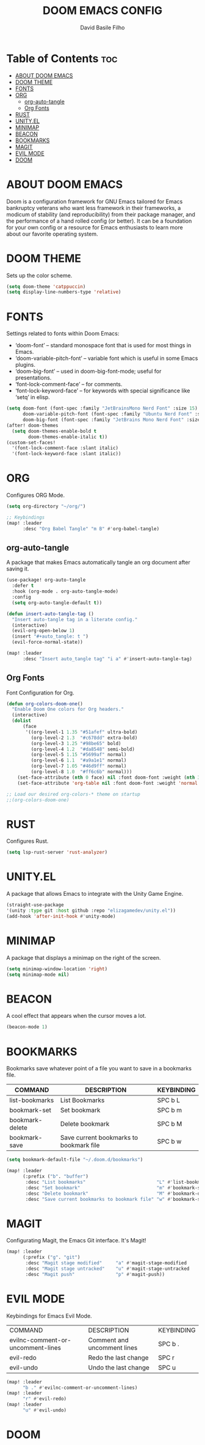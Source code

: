 #+title: DOOM EMACS CONFIG
#+author: David Basile Filho
#+startup: showeverything
#+description: An org document for David Basile Filho's Doom Emacs Configurations
#+property: header-args :tangle config.el
#+auto_tangle: t

* Table of Contents :toc:
- [[#about-doom-emacs][ABOUT DOOM EMACS]]
- [[#doom-theme][DOOM THEME]]
- [[#fonts][FONTS]]
- [[#org][ORG]]
  - [[#org-auto-tangle][org-auto-tangle]]
  - [[#org-fonts][Org Fonts]]
- [[#rust][RUST]]
- [[#unityel][UNITY.EL]]
- [[#minimap][MINIMAP]]
- [[#beacon][BEACON]]
- [[#bookmarks][BOOKMARKS]]
- [[#magit][MAGIT]]
- [[#evil-mode][EVIL MODE]]
- [[#doom][DOOM]]

* ABOUT DOOM EMACS
Doom is a configuration framework for GNU Emacs tailored for Emacs bankruptcy veterans who want less framework in their frameworks, a modicum of stability (and reproducibility) from their package manager, and the performance of a hand rolled config (or better). It can be a foundation for your own config or a resource for Emacs enthusiasts to learn more about our favorite operating system.

* DOOM THEME
Sets up the color scheme.

#+begin_src emacs-lisp
(setq doom-theme 'catppuccin)
(setq display-line-numbers-type 'relative)
#+end_src

* FONTS
Settings related to fonts within Doom Emacs:
  - ‘doom-font’ – standard monospace font that is used for most things in Emacs.
  - ‘doom-variable-pitch-font’ – variable font which is useful in some Emacs plugins.
  - ‘doom-big-font’ – used in doom-big-font-mode; useful for presentations.
  - ‘font-lock-comment-face’ – for comments.
  - ‘font-lock-keyword-face’ – for keywords with special significance like ‘setq’ in elisp.

#+begin_src emacs-lisp
(setq doom-font (font-spec :family "JetBrainsMono Nerd Font" :size 15)
      doom-variable-pitch-font (font-spec :family "Ubuntu Nerd Font" :size 15)
      doom-big-font (font-spec :family "JetBrains Mono Nerd Font" :size 24))
(after! doom-themes
  (setq doom-themes-enable-bold t
        doom-themes-enable-italic t))
(custom-set-faces!
  '(font-lock-comment-face :slant italic)
  '(font-lock-keyword-face :slant italic))
#+end_src

* ORG
Configures ORG Mode.

#+begin_src emacs-lisp
(setq org-directory "~/org/")

;; Keybindings
(map! :leader
      :desc "Org Babel Tangle" "m B" #'org-babel-tangle)
#+end_src

** org-auto-tangle
A package that makes Emacs automatically tangle an org document after saving it.

#+begin_src emacs-lisp
(use-package! org-auto-tangle
  :defer t
  :hook (org-mode . org-auto-tangle-mode)
  :config
  (setq org-auto-tangle-default t))

(defun insert-auto-tangle-tag ()
  "Insert auto-tangle tag in a literate config."
  (interactive)
  (evil-org-open-below 1)
  (insert "#+auto_tangle: t ")
  (evil-force-normal-state))

(map! :leader
      :desc "Insert auto_tangle tag" "i a" #'insert-auto-tangle-tag)
#+end_src

** Org Fonts
Font Configuration for Org.

#+begin_src emacs-lisp
(defun org-colors-doom-one()
  "Enable Doom One colors for Org headers."
  (interactive)
  (dolist
      (face
       '((org-level-1 1.35 "#51afef" ultra-bold)
         (org-level-2 1.3  "#c678dd" extra-bold)
         (org-level-3 1.25 "#98be65" bold)
         (org-level-4 1.2  "#da8548" semi-bold)
         (org-level-5 1.15 "#5699af" normal)
         (org-level-6 1.1  "#a9a1e1" normal)
         (org-level-7 1.05 "#46d9ff" normal)
         (org-level-8 1.0  "#ff6c6b" normal)))
    (set-face-attribute (nth 0 face) nil :font doom-font :weight (nth 3 face) :height (nth 1 face) :foreground (nth 2 face)))
    (set-face-attribute 'org-table nil :font doom-font :weight 'normal :height 1.0 :foreground "#bfafdf"))

;; Load our desired org-colors-* theme on startup
;;(org-colors-doom-one)
#+end_src

* RUST
Configures Rust.

#+begin_src emacs-lisp
(setq lsp-rust-server 'rust-analyzer)
#+end_src

* UNITY.EL
A package that allows Emacs to integrate with the Unity Game Engine.

#+begin_src emacs-lisp
(straight-use-package
'(unity :type git :host github :repo "elizagamedev/unity.el"))
(add-hook 'after-init-hook #'unity-mode)
#+end_src

* MINIMAP
A package that displays a minimap on the right of the screen.

#+begin_src emacs-lisp
(setq minimap-window-location 'right)
(setq minimap-mode nil)
#+end_src

* BEACON
A cool effect that appears when the cursor moves a lot.

#+begin_src emacs-lisp
(beacon-mode 1)
#+end_src

* BOOKMARKS
Bookmarks save whatever point of a file you want to save in a bookmarks file.

| COMMAND         | DESCRIPTION                             | KEYBINDING |
|-----------------+-----------------------------------------+------------|
| list-bookmarks  | List Bookmarks                          | SPC b L    |
| bookmark-set    | Set bookmark                            | SPC b m    |
| bookmark-delete | Delete bookmark                         | SPC b M    |
| bookmark-save   | Save current bookmarks to bookmark file | SPC b w    |

#+begin_src emacs-lisp
(setq bookmark-default-file "~/.doom.d/bookmarks")

(map! :leader
      (:prefix ("b". "buffer")
       :desc "List bookmarks"                          "L" #'list-bookmarks
       :desc "Set bookmark"                            "m" #'bookmark-set
       :desc "Delete bookmark"                         "M" #'bookmark-delete
       :desc "Save current bookmarks to bookmark file" "w" #'bookmark-save))

#+end_src

* MAGIT
Configurating Magit, the Emacs Git interface. It's Magit!

#+begin_src emacs-lisp
(map! :leader
      (:prefix ("g". "git")
       :desc "Magit stage modified"     "a" #'magit-stage-modified
       :desc "Magit stage untracked"    "u" #'magit-stage-untracked
       :desc "Magit push"               "p" #'magit-push))
#+end_src

* EVIL MODE
Keybindings for Emacs Evil Mode.

| COMMAND                           | DESCRIPTION                 | KEYBINDING |
| evilnc-comment-or-uncomment-lines | Comment and uncomment lines | SPC b .    |
| evil-redo                         | Redo the last change        | SPC r      |
| evil-undo                         | Undo the last change        | SPC u      |

#+begin_src emacs-lisp
(map! :leader
      "b ." #'evilnc-comment-or-uncomment-lines)
(map! :leader
      "r" #'evil-redo)
(map! :leader
      "u" #'evil-undo)
#+end_src

* DOOM
